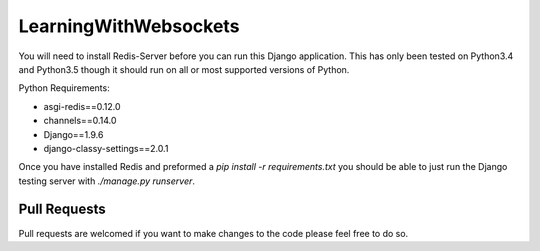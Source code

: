 ======================
LearningWithWebsockets
======================

You will need to install Redis-Server before you can run this Django application. This has only been tested on Python3.4 and Python3.5 though it should run on all or most supported versions of Python.

Python Requirements:

- asgi-redis==0.12.0
- channels==0.14.0
- Django==1.9.6
- django-classy-settings==2.0.1

Once you have installed Redis and preformed a `pip install -r requirements.txt` you should be able to just run the Django testing server with `./manage.py runserver`.

Pull Requests
=============

Pull requests are welcomed if you want to make changes to the code please feel free to do so.
